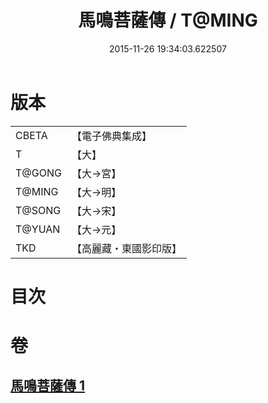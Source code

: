 #+TITLE: 馬鳴菩薩傳 / T@MING
#+DATE: 2015-11-26 19:34:03.622507
* 版本
 |     CBETA|【電子佛典集成】|
 |         T|【大】     |
 |    T@GONG|【大→宮】   |
 |    T@MING|【大→明】   |
 |    T@SONG|【大→宋】   |
 |    T@YUAN|【大→元】   |
 |       TKD|【高麗藏・東國影印版】|

* 目次
* 卷
** [[file:KR6r0035_001.txt][馬鳴菩薩傳 1]]
